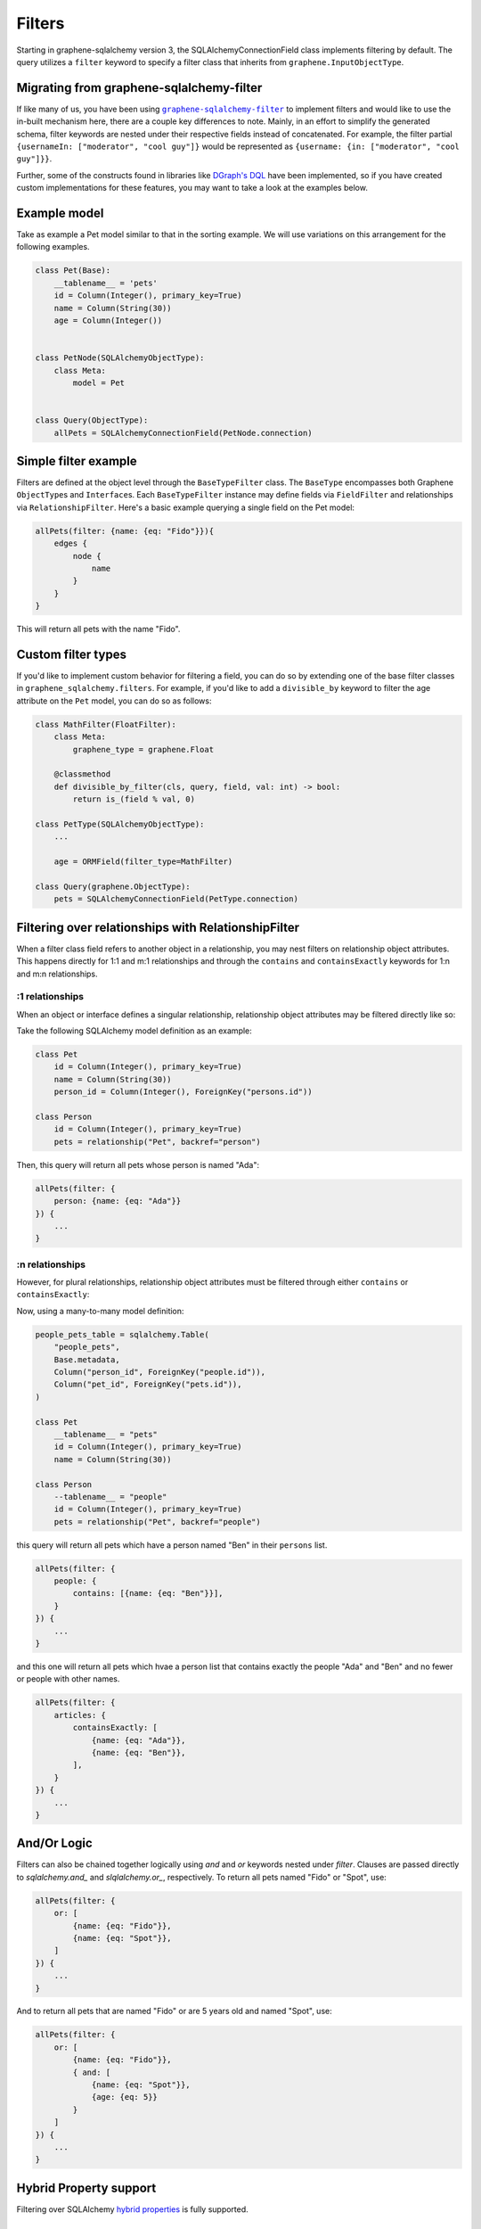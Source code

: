 =======
Filters
=======

Starting in graphene-sqlalchemy version 3, the SQLAlchemyConnectionField class implements filtering by default. The query utilizes a ``filter`` keyword to specify a filter class that inherits from ``graphene.InputObjectType``.

Migrating from graphene-sqlalchemy-filter
---------------------------------------------

If like many of us, you have been using |graphene-sqlalchemy-filter|_ to implement filters and would like to use the in-built mechanism here, there are a couple key differences to note. Mainly, in an effort to simplify the generated schema, filter keywords are nested under their respective fields instead of concatenated. For example, the filter partial ``{usernameIn: ["moderator", "cool guy"]}`` would be represented as ``{username: {in: ["moderator", "cool guy"]}}``.

.. |graphene-sqlalchemy-filter| replace:: ``graphene-sqlalchemy-filter``
.. _graphene-sqlalchemy-filter: https://github.com/art1415926535/graphene-sqlalchemy-filter

Further, some of the constructs found in libraries like `DGraph's DQL <https://dgraph.io/docs/query-language/>`_ have been implemented, so if you have created custom implementations for these features, you may want to take a look at the examples below.


Example model
-------------

Take as example a Pet model similar to that in the sorting example. We will use variations on this arrangement for the following examples.

.. code::

    class Pet(Base):
        __tablename__ = 'pets'
        id = Column(Integer(), primary_key=True)
        name = Column(String(30))
        age = Column(Integer())


    class PetNode(SQLAlchemyObjectType):
        class Meta:
            model = Pet


    class Query(ObjectType):
        allPets = SQLAlchemyConnectionField(PetNode.connection)


Simple filter example
---------------------

Filters are defined at the object level through the ``BaseTypeFilter`` class. The ``BaseType`` encompasses both Graphene ``ObjectType``\ s and ``Interface``\ s. Each ``BaseTypeFilter`` instance may define fields via ``FieldFilter`` and relationships via ``RelationshipFilter``. Here's a basic example querying a single field on the Pet model:

.. code::

    allPets(filter: {name: {eq: "Fido"}}){
        edges {
            node {
                name
            }
        }
    }

This will return all pets with the name "Fido".


Custom filter types
-------------------

If you'd like to implement custom behavior for filtering a field, you can do so by extending one of the base filter classes in ``graphene_sqlalchemy.filters``. For example, if you'd like to add a ``divisible_by`` keyword to filter the age attribute on the ``Pet`` model, you can do so as follows:

.. code:: python

    class MathFilter(FloatFilter):
        class Meta:
            graphene_type = graphene.Float

        @classmethod
        def divisible_by_filter(cls, query, field, val: int) -> bool:
            return is_(field % val, 0)

    class PetType(SQLAlchemyObjectType):
        ...

        age = ORMField(filter_type=MathFilter)

    class Query(graphene.ObjectType):
        pets = SQLAlchemyConnectionField(PetType.connection)


Filtering over relationships with RelationshipFilter
----------------------------------------------------

When a filter class field refers to another object in a relationship, you may nest filters on relationship object attributes. This happens directly for 1:1 and m:1 relationships and through the ``contains`` and ``containsExactly`` keywords for 1:n and m:n relationships.


:1 relationships
^^^^^^^^^^^^^^^^

When an object or interface defines a singular relationship, relationship object attributes may be filtered directly like so:

Take the following SQLAlchemy model definition as an example:

.. code:: python

    class Pet
        id = Column(Integer(), primary_key=True)
        name = Column(String(30))
        person_id = Column(Integer(), ForeignKey("persons.id"))

    class Person
        id = Column(Integer(), primary_key=True)
        pets = relationship("Pet", backref="person")


Then, this query will return all pets whose person is named "Ada":

.. code::

    allPets(filter: {
        person: {name: {eq: "Ada"}}
    }) {
        ...
    }


:n relationships
^^^^^^^^^^^^^^^^

However, for plural relationships, relationship object attributes must be filtered through either ``contains`` or ``containsExactly``:

Now, using a many-to-many model definition:

.. code:: python

    people_pets_table = sqlalchemy.Table(
        "people_pets",
        Base.metadata,
        Column("person_id", ForeignKey("people.id")),
        Column("pet_id", ForeignKey("pets.id")),
    )

    class Pet
        __tablename__ = "pets"
        id = Column(Integer(), primary_key=True)
        name = Column(String(30))

    class Person
        --tablename__ = "people"
        id = Column(Integer(), primary_key=True)
        pets = relationship("Pet", backref="people")


this query will return all pets which have a person named "Ben" in their ``persons`` list.

.. code::

    allPets(filter: {
        people: {
            contains: [{name: {eq: "Ben"}}],
        }
    }) {
        ...
    }


and this one will return all pets which hvae a person list that contains exactly the people "Ada" and "Ben" and no fewer or people with other names.

.. code::

    allPets(filter: {
        articles: {
            containsExactly: [
                {name: {eq: "Ada"}},
                {name: {eq: "Ben"}},
            ],
        }
    }) {
        ...
    }

And/Or Logic
------------

Filters can also be chained together logically using `and` and `or` keywords nested under `filter`. Clauses are passed directly to `sqlalchemy.and_` and `slqlalchemy.or_`, respectively. To return all pets named "Fido" or "Spot", use:


.. code::

    allPets(filter: {
        or: [
            {name: {eq: "Fido"}},
            {name: {eq: "Spot"}},
        ]
    }) {
        ...
    }

And to return all pets that are named "Fido" or are 5 years old and named "Spot", use:

.. code::

    allPets(filter: {
        or: [
            {name: {eq: "Fido"}},
            { and: [
                {name: {eq: "Spot"}},
                {age: {eq: 5}}
            }
        ]
    }) {
        ...
    }


Hybrid Property support
-----------------------

Filtering over SQLAlchemy `hybrid properties <https://docs.sqlalchemy.org/en/20/orm/extensions/hybrid.html>`_ is fully supported.


Reporting feedback and bugs
---------------------------

Filtering is a new feature to graphene-sqlalchemy, so please `post an issue on Github <https://github.com/graphql-python/graphene-sqlalchemy/issues>`_ if you run into any problems or have ideas on how to improve the implementation.
